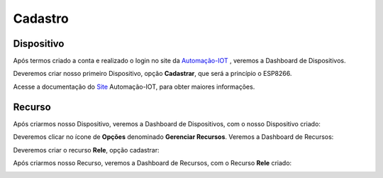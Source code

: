 Cadastro
--------

.. _Dispositivo:

Dispositivo
~~~~~~~~~~~

Após termos criado a conta e realizado o login no site da Automação-IOT_ , veremos a Dashboard de Dispositivos.

.. _Automação-IOT: https://automacao-iot.com.br

.. image:: ../imagem/dashboardDevice.png
    :align: center

Deveremos criar nosso primeiro Dispositivo, opção **Cadastrar**, que será a princípio o ESP8266.

.. image:: ../imagem/cadastro-device.png
    :align: center

Acesse a documentação do Site_ Automação-IOT, para obter maiores informações.

.. _Site: https://site-docs.readthedocs.io/pt_BR/latest/

.. _Recurso:

Recurso
~~~~~~~

Após criarmos nosso Dispositivo, veremos a Dashboard de Dispositivos, com o nosso Dispositivo criado:

.. image:: ../imagem/dashboardDeviceCriado.png
    :align: center

Deveremos clicar no ícone de **Opções** denominado **Gerenciar Recursos**. Veremos a Dashboard de Recursos:

.. image:: ../imagem/dashboard-recurso.png
    :align: center

Deveremos criar o recurso **Rele**, opção cadastrar:

.. image:: ../imagem/cadastro-resource.png
    :align: center

Após criarmos nosso Recurso, veremos a Dashboard de Recursos, com o Recurso **Rele** criado:

.. image:: ../imagem/dashboardResourceCriado.png
    :align: center
